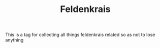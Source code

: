 :PROPERTIES:
:ID:       20210627T195201.530286
:END:
#+TITLE: Feldenkrais
This is a tag for collecting all things feldenkrais related so as not to lose anything

